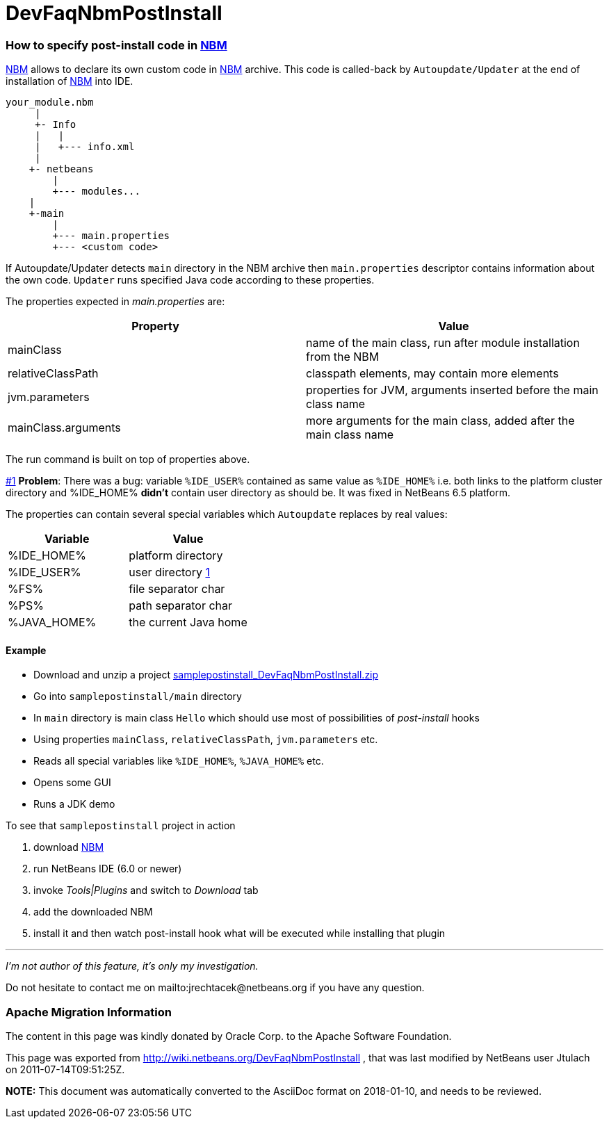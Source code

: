 // 
//     Licensed to the Apache Software Foundation (ASF) under one
//     or more contributor license agreements.  See the NOTICE file
//     distributed with this work for additional information
//     regarding copyright ownership.  The ASF licenses this file
//     to you under the Apache License, Version 2.0 (the
//     "License"); you may not use this file except in compliance
//     with the License.  You may obtain a copy of the License at
// 
//       http://www.apache.org/licenses/LICENSE-2.0
// 
//     Unless required by applicable law or agreed to in writing,
//     software distributed under the License is distributed on an
//     "AS IS" BASIS, WITHOUT WARRANTIES OR CONDITIONS OF ANY
//     KIND, either express or implied.  See the License for the
//     specific language governing permissions and limitations
//     under the License.
//

= DevFaqNbmPostInstall
:jbake-type: wiki
:jbake-tags: wiki, devfaq, needsreview
:jbake-status: published

=== How to specify post-install code in link:NBM.html[NBM]

link:NBM.html[NBM] allows to declare its own custom code in link:NBM.html[NBM] archive. This code is called-back by `Autoupdate/Updater` at the end of installation of link:NBM.html[NBM] into IDE.

[source,java]
----


your_module.nbm
     |   
     +- Info
     |   |
     |   +--- info.xml
     |
    +- netbeans
        |
        +--- modules...
    |
    +-main
        |
        +--- main.properties
        +--- <custom code>

----

If Autoupdate/Updater detects `main` directory in the NBM archive then `main.properties` descriptor contains information about the own code. `Updater` runs specified Java code according to these properties.

The properties expected in _main.properties_ are:

|===
|Property |Value 

|mainClass |name of the main class, run after module installation from the NBM 

|relativeClassPath |classpath elements, may contain more elements 

|jvm.parameters |properties for JVM, arguments inserted before the main class name 

|mainClass.arguments |more arguments for the main class, added after the main class name 
|===

The run command is built on top of properties above.

link:#1[#1] *Problem*: There was a bug: variable `%IDE_USER%` contained as same value as `%IDE_HOME%` i.e. both links to the platform cluster directory and %IDE_HOME% *didn't* contain user directory as should be. It was fixed in NetBeans 6.5 platform.

The properties can contain several special variables which `Autoupdate` replaces by real values:

|===
|Variable |Value 

|%IDE_HOME% |platform directory 

|%IDE_USER% |user directory link:1.html[1] 

|%FS% |file separator char 

|%PS% |path separator char 

|%JAVA_HOME% |the current Java home 
|===

==== Example

* Download and unzip a project link:Media:samplepostinstall_DevFaqNbmPostInstall.zip.html[samplepostinstall_DevFaqNbmPostInstall.zip]
* Go into `samplepostinstall/main` directory
* In `main` directory is main class `Hello` which should use most of possibilities of _post-install_ hooks
* Using properties `mainClass`, `relativeClassPath`, `jvm.parameters` etc.
* Reads all special variables like `%IDE_HOME%`, `%JAVA_HOME%` etc.
* Opens some GUI
* Runs a JDK demo

To see that `samplepostinstall` project in action

1. download link:Media:org-netbeans-samplepostinstall_DevFaqNbmPostInstall.nbm.html[NBM]
2. run NetBeans IDE (6.0 or newer)
3. invoke _Tools|Plugins_ and switch to _Download_ tab
4. add the downloaded NBM
5. install it and then watch post-install hook what will be executed while installing that plugin

---

_I'm not author of this feature, it's only my investigation._

Do not hesitate to contact me on mailto:jrechtacek@netbeans.org if you have any question.

=== Apache Migration Information

The content in this page was kindly donated by Oracle Corp. to the
Apache Software Foundation.

This page was exported from link:http://wiki.netbeans.org/DevFaqNbmPostInstall[http://wiki.netbeans.org/DevFaqNbmPostInstall] , 
that was last modified by NetBeans user Jtulach 
on 2011-07-14T09:51:25Z.


*NOTE:* This document was automatically converted to the AsciiDoc format on 2018-01-10, and needs to be reviewed.
